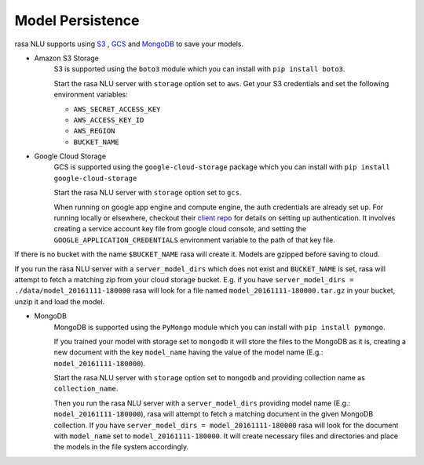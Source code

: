 .. _section_persistence:

Model Persistence
=================


rasa NLU supports using `S3 <https://aws.amazon.com/s3/>`_ , `GCS <https://cloud.google.com/storage/>`_  and `MongoDB <https://www.mongodb.com/>`_ to save your models.

* Amazon S3 Storage
    S3 is supported using the ``boto3`` module which you can install with ``pip install boto3``.

    Start the rasa NLU server with ``storage`` option set to ``aws``. Get your S3
    credentials and set the following environment variables:

    - ``AWS_SECRET_ACCESS_KEY``
    - ``AWS_ACCESS_KEY_ID``
    - ``AWS_REGION``
    - ``BUCKET_NAME``


* Google Cloud Storage
    GCS is supported using the ``google-cloud-storage`` package which you can install with ``pip install google-cloud-storage``

    Start the rasa NLU server with ``storage`` option set to ``gcs``.

    When running on google app engine and compute engine, the auth credentials are
    already set up. For running locally or elsewhere, checkout their `client repo <https://github.com/GoogleCloudPlatform/python-docs-samples/tree/master/storage/cloud-client#authentication>`_ for details on
    setting up authentication. It involves creating a service account key file from google cloud console, and setting the ``GOOGLE_APPLICATION_CREDENTIALS`` environment variable to the path of that key file.

If there is no bucket with the name ``$BUCKET_NAME`` rasa will create it.
Models are gzipped before saving to cloud.

If you run the rasa NLU server with a ``server_model_dirs`` which does not exist and ``BUCKET_NAME`` is set, rasa will attempt to fetch a matching zip from your cloud storage bucket.
E.g. if you have ``server_model_dirs = ./data/model_20161111-180000`` rasa will look for a file named ``model_20161111-180000.tar.gz`` in your bucket, unzip it and load the model.


* MongoDB
    MongoDB is supported using the ``PyMongo`` module which you can install with ``pip install pymongo``.

    If you trained your model with storage set to ``mongodb`` it will store the files to the MongoDB as it is, creating a new document with the key ``model_name`` having the value of the model name (E.g.: ``model_20161111-180000``).

    Start the rasa NLU server with ``storage`` option set to ``mongodb`` and providing collection name as ``collection_name``.


    Then you run the rasa NLU server with a ``server_model_dirs`` providing model name (E.g.: ``model_20161111-180000``), rasa will attempt to fetch a matching document in the given MongoDB collection.
    If you have ``server_model_dirs = model_20161111-180000`` rasa will look for the document with ``model_name`` set to ``model_20161111-180000``. It will create necessary files and directories and place the models in the file system accordingly.